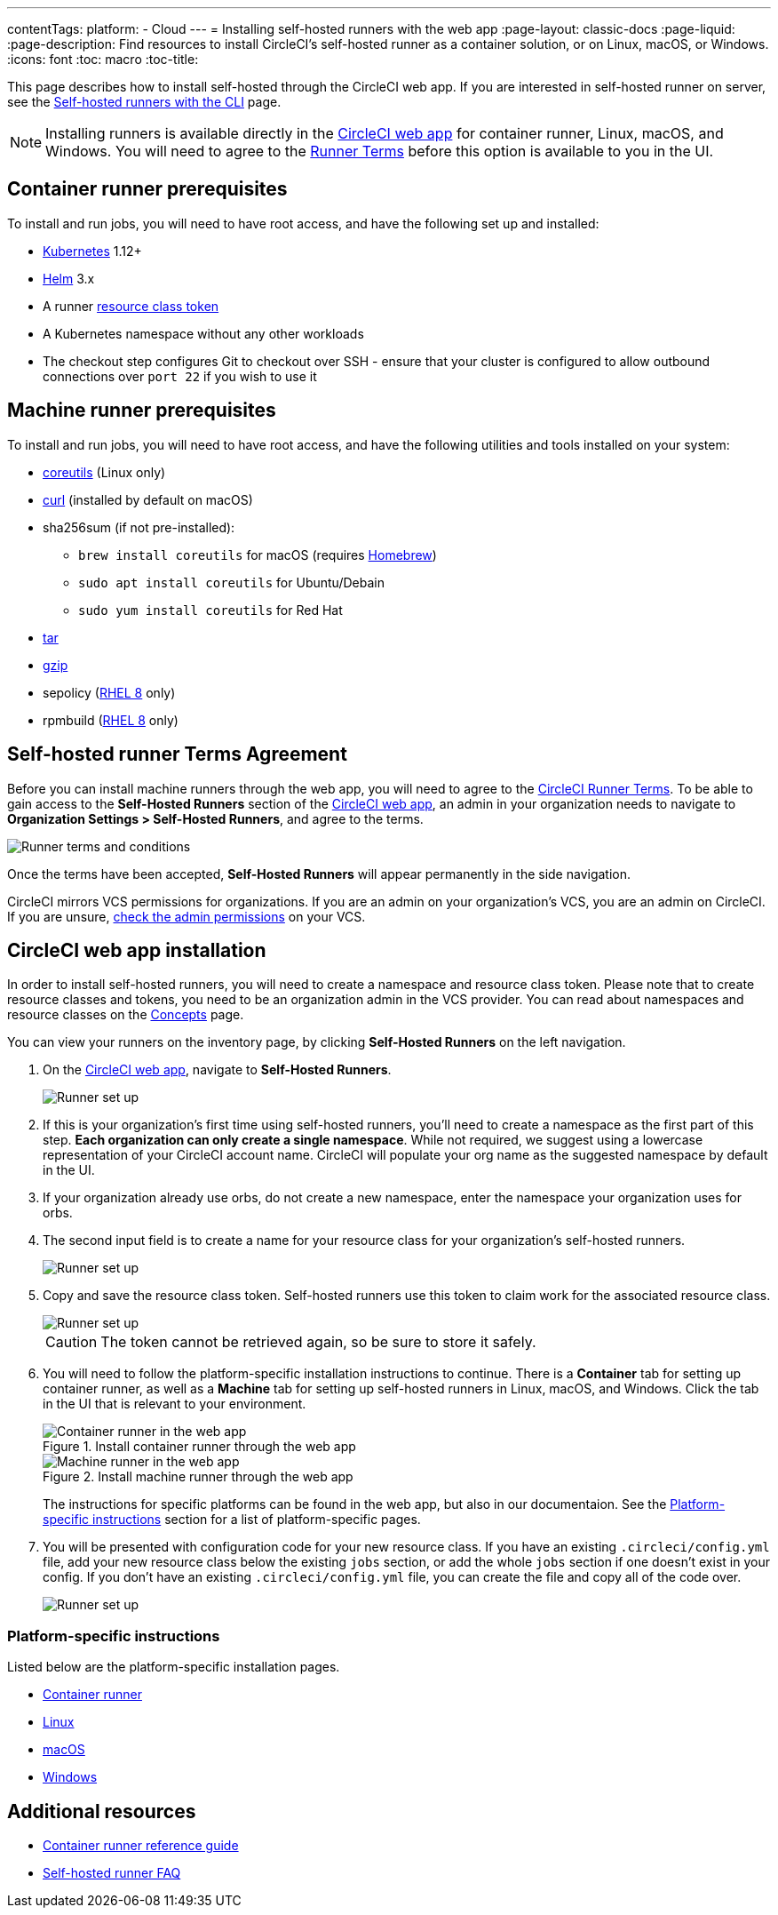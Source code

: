 ---
contentTags: 
  platform:
  - Cloud
---
= Installing self-hosted runners with the web app
:page-layout: classic-docs
:page-liquid:
:page-description: Find resources to install CircleCI's self-hosted runner as a container solution, or on Linux, macOS, or Windows.
:icons: font
:toc: macro
:toc-title:

This page describes how to install self-hosted through the CircleCI web app. If you are interested in self-hosted runner on server, see the <<runner-installation-cli#,Self-hosted runners with the CLI>> page.

NOTE: Installing runners is available directly in the https://app.circleci.com/[CircleCI web app] for container runner, Linux, macOS, and Windows. You will need to agree to the <<#self-hosted-runner-terms-agreement,Runner Terms>> before this option is available to you in the UI.

toc::[]

[#container-runner-prerequisites]
== Container runner prerequisites

To install and run jobs, you will need to have root access, and have the following set up and installed:

* link:https://kubernetes.io/[Kubernetes] 1.12+
* link:https://helm.sh/[Helm] 3.x
* A runner xref:runner-faqs#what-is-a-runner-resource-class[resource class token]
* A Kubernetes namespace without any other workloads
* The checkout step configures Git to checkout over SSH - ensure that your cluster is configured to allow outbound connections over `port 22` if you wish to use it

[#machine-runner-prerequisites]
== Machine runner prerequisites

To install and run jobs, you will need to have root access, and have the following utilities and tools installed on your system:

* https://www.gnu.org/software/coreutils/[coreutils] (Linux only)
* https://curl.se/[curl] (installed by default on macOS)
* sha256sum (if not pre-installed):
  - `brew install coreutils` for macOS (requires https://brew.sh/[Homebrew])
  - `sudo apt install coreutils` for Ubuntu/Debain
  - `sudo yum install coreutils` for Red Hat
* https://www.gnu.org/software/tar/[tar]
* https://www.gnu.org/software/gzip/[gzip]
* sepolicy (https://www.redhat.com/en/enterprise-linux-8/details[RHEL 8] only)
* rpmbuild (https://www.redhat.com/en/enterprise-linux-8/details[RHEL 8] only)

[#self-hosted-runner-terms-agreement]
== Self-hosted runner Terms Agreement

Before you can install machine runners through the web app, you will need to agree to the https://circleci.com/legal/runner-terms/[CircleCI Runner Terms]. To be able to gain access to the *Self-Hosted Runners* section of the https://app.circleci.com/[CircleCI web app], an admin in your organization needs to navigate to *Organization Settings > Self-Hosted Runners*, and agree to the terms.

image::{{site.baseurl}}/assets/img/docs/runnerui_terms.png[Runner terms and conditions]

Once the terms have been accepted, **Self-Hosted Runners** will appear permanently in the side navigation.

CircleCI mirrors VCS permissions for organizations. If you are an admin on your organization's VCS, you are an admin on CircleCI. If you are unsure, https://support.circleci.com/hc/en-us/articles/360034990033-Am-I-an-Org-Admin[check the admin permissions] on your VCS.

[#circleci-web-app-installation]
== CircleCI web app installation

In order to install self-hosted runners, you will need to create a namespace and resource class token. Please note that to create resource classes and tokens, you need to be an organization admin in the VCS provider. You can read about namespaces and resource classes on the <<runner-concepts#namespaces-and-resource-classes,Concepts>> page.

You can view your runners on the inventory page, by clicking *Self-Hosted Runners* on the left navigation.

. On the https://app.circleci.com/[CircleCI web app], navigate to *Self-Hosted Runners*.
+
image::{{site.baseurl}}/assets/img/docs/runnerui_step_one.png[Runner set up, step one - Get started]
+
. If this is your organization's first time using self-hosted runners, you'll need to create a namespace as the first part of this step. *Each organization can only create a single namespace*. While not required, we suggest using a lowercase representation of your CircleCI account name. CircleCI will populate your org name as the suggested namespace by default in the UI.
+
. If your organization already use orbs, do not create a new namespace, enter the namespace your organization uses for orbs.
+
. The second input field is to create a name for your resource class for your organization's self-hosted runners.
+
image::{{site.baseurl}}/assets/img/docs/runnerui_step_two.png[Runner set up, step two - Create a namespace and resource class]
+
. Copy and save the resource class token. Self-hosted runners use this token to claim work for the associated resource class.
+
image::{{site.baseurl}}/assets/img/docs/runnerui_step_three.png[Runner set up, step three - Create a resource class token]
+
CAUTION: The token cannot be retrieved again, so be sure to store it safely.

. You will need to follow the platform-specific installation instructions to continue. There is a **Container** tab for setting up container runner, as well as a **Machine** tab for setting up self-hosted runners in Linux, macOS, and Windows. Click the tab in the UI that is relevant to your environment.
+
[.tab.runner.Container_runner_UI]
--
.Install container runner through the web app
image::runnerui_step_four_cr.png[Container runner in the web app]
--
+
[.tab.runner.Machine_runner_UI]
--
.Install machine runner through the web app
image::runnerui_step_four.png[Machine runner in the web app]
--
+
The instructions for specific platforms can be found in the web app, but also in our documentaion. See the <<#platform-specific-instructions,Platform-specific instructions>> section for a list of platform-specific pages.
+
. You will be presented with configuration code for your new resource class. If you have an existing `.circleci/config.yml` file, add your new resource class below the existing `jobs` section, or add the whole `jobs` section if one doesn't exist in your config. If you don't have an existing `.circleci/config.yml` file, you can create the file and copy all of the code over.
+
image::{{site.baseurl}}/assets/img/docs/runnerui_step_five.png[Runner set up, copy code to config file]

[#platform-specific-instructions]
=== Platform-specific instructions

Listed below are the platform-specific installation pages.

* xref:runner-installation-container-runner.adoc[Container runner]
* xref:runner-installation-linux.adoc[Linux]
* xref:runner-installation-mac.adoc[macOS]
* xref:runner-installation-windows.adoc[Windows]

[#additional-resources]
== Additional resources

- xref:container-runner.adoc[Container runner reference guide]
- xref:runner-faqs.adoc[Self-hosted runner FAQ]